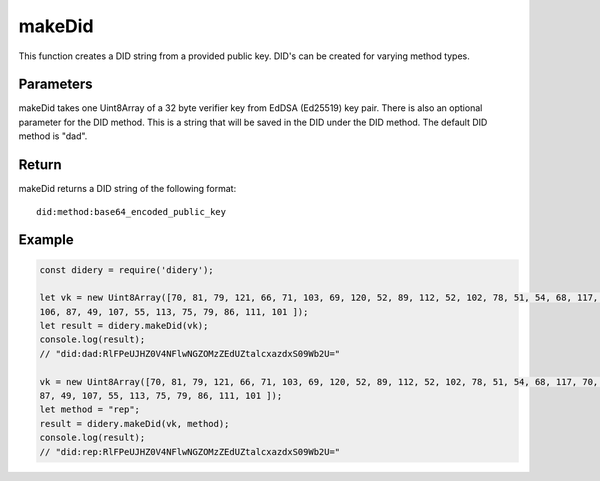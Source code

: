 #######
makeDid
#######
This function creates a DID string from a provided public key. DID's can be created for varying method types.

Parameters
==========
makeDid takes one Uint8Array of a 32 byte verifier key from EdDSA (Ed25519) key pair. There is also an optional
parameter for the DID method. This is a string that will be saved in the DID under the DID method. The default DID
method is "dad".

Return
======
makeDid returns a DID string of the following format:
::
  did:method:base64_encoded_public_key

Example
=======
.. code-block:: javascript

   const didery = require('didery');

   let vk = new Uint8Array([70, 81, 79, 121, 66, 71, 103, 69, 120, 52, 89, 112, 52, 102, 78, 51, 54, 68, 117, 70, 109,
   106, 87, 49, 107, 55, 113, 75, 79, 86, 111, 101 ]);
   let result = didery.makeDid(vk);
   console.log(result);
   // "did:dad:RlFPeUJHZ0V4NFlwNGZOMzZEdUZtalcxazdxS09Wb2U="

   vk = new Uint8Array([70, 81, 79, 121, 66, 71, 103, 69, 120, 52, 89, 112, 52, 102, 78, 51, 54, 68, 117, 70, 109, 106,
   87, 49, 107, 55, 113, 75, 79, 86, 111, 101 ]);
   let method = "rep";
   result = didery.makeDid(vk, method);
   console.log(result);
   // "did:rep:RlFPeUJHZ0V4NFlwNGZOMzZEdUZtalcxazdxS09Wb2U="